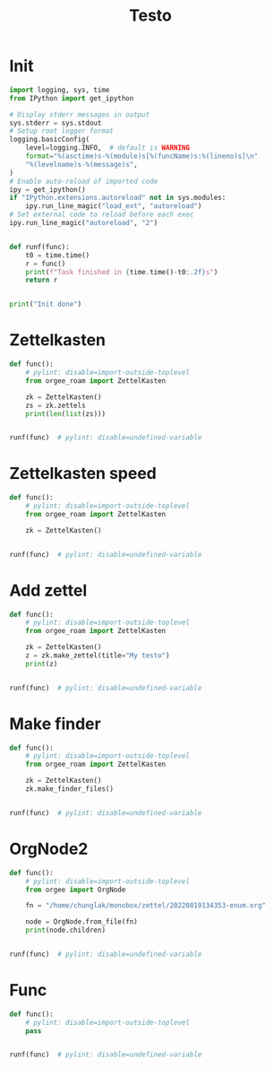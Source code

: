 #+title: Testo
#+property: header-args:jupyter-python :kernel orgee-roam :session testo

* Init
#+begin_src jupyter-python :async yes
import logging, sys, time
from IPython import get_ipython

# Display stderr messages in output
sys.stderr = sys.stdout
# Setup root logger format
logging.basicConfig(
    level=logging.INFO,  # default is WARNING
    format="%(asctime)s-%(module)s[%(funcName)s:%(lineno)s]\n"
    "%(levelname)s-%(message)s",
)
# Enable auto-reload of imported code
ipy = get_ipython()
if "IPython.extensions.autoreload" not in sys.modules:
    ipy.run_line_magic("load_ext", "autoreload")
# Set external code to reload before each exec
ipy.run_line_magic("autoreload", "2")


def runf(func):
    t0 = time.time()
    r = func()
    print(f"Task finished in {time.time()-t0:.2f}s")
    return r


print("Init done")
#+end_src

#+RESULTS:
: Init done

* Zettelkasten
#+begin_src jupyter-python :async yes
def func():
    # pylint: disable=import-outside-toplevel
    from orgee_roam import ZettelKasten

    zk = ZettelKasten()
    zs = zk.zettels
    print(len(list(zs)))


runf(func)  # pylint: disable=undefined-variable
#+end_src

#+RESULTS:
: 2022-12-27 08:30:55,039-update_cache[update_cache:51]
: INFO-Removing «Orgee-Roam-ExtData»
: 2022-12-27 08:30:55,290-update_cache[update_cache:90]
: INFO-Updated «Orgee-Roam»
: 2022-12-27 08:30:55,294-update_cache[update_cache:90]
: INFO-Updated «Main Index»
: 2022-12-27 08:30:55,302-update_cache[update_cache:90]
: INFO-Updated «Nippon Steel [日本製鉄]»
: 2022-12-27 08:30:55,306-update_cache[update_cache:90]
: INFO-Updated «COMPAGNIE DE SAINT-GOBAIN»
: 2022-12-27 08:30:55,311-update_cache[update_cache:90]
: INFO-Updated «Occidental Petroleum Corp.»
: 2022-12-27 08:30:55,316-update_cache[update_cache:90]
: INFO-Updated «SUMCO CORP»
: 2022-12-27 08:30:55,322-update_cache[update_cache:90]
: INFO-Updated «CANON INC»
: 2022-12-27 08:30:55,326-update_cache[update_cache:90]
: INFO-Updated «Mitsubishi [三菱商事]»
: 2022-12-27 08:30:55,333-update_cache[update_cache:90]
: INFO-Updated «Bridgestone Corp.»
: 2022-12-27 08:30:55,337-update_cache[update_cache:90]
: INFO-Updated «WALMART INC»
: 2022-12-27 08:30:55,342-update_cache[update_cache:90]
: INFO-Updated «Mitsui & Co. [三井物産]»
: 2022-12-27 08:30:55,346-update_cache[update_cache:90]
: INFO-Updated «KEIO CORP»
: 2022-12-27 08:30:55,350-update_cache[update_cache:90]
: INFO-Updated «NTT [日本電信電話]»
: 2022-12-27 08:30:55,354-update_cache[update_cache:90]
: INFO-Updated «Sotetsu Holdings [相模鉄道株式会社]»
: 2022-12-27 08:30:55,358-update_cache[update_cache:90]
: INFO-Updated «TAKASHIMAYA CO LTD»
: 2022-12-27 08:30:55,362-update_cache[update_cache:90]
: INFO-Updated «KURARAY CO LTD»
: 2022-12-27 08:30:55,367-update_cache[update_cache:90]
: INFO-Updated «Unicharm [ユニ·チャーム]»
: 2022-12-27 08:30:55,375-update_cache[update_cache:90]
: INFO-Updated «SUZUKI MOTOR CORP»
: 2022-12-27 08:30:55,399-update_cache[update_cache:90]
: INFO-Updated «The Movie DB»
: 2022-12-27 08:30:55,403-update_cache[update_cache:90]
: INFO-Updated «Type Hinting in Python»
: 2022-12-27 08:31:05,866-update_cache[update_cache:123]
: INFO-Adding «My-TMDB»
: 2022-12-27 08:31:09,944-update_cache[update_cache:126]
: INFO-22 nodes changed
: 33979
: Task finished in 19.23s

* Zettelkasten speed
#+begin_src jupyter-python :async yes
def func():
    # pylint: disable=import-outside-toplevel
    from orgee_roam import ZettelKasten

    zk = ZettelKasten()


runf(func)  # pylint: disable=undefined-variable
#+end_src

#+RESULTS:
: 2022-12-28 13:38:56,075-update_cache[update_cache:110]
: INFO-a
: 2022-12-28 13:38:56,077-update_cache[update_cache:135]
: INFO-b
: 2022-12-28 13:38:56,078-update_cache[update_cache:137]
: INFO-1 node changed
: Task finished in 4.09s

* Add zettel
#+begin_src jupyter-python :async yes
def func():
    # pylint: disable=import-outside-toplevel
    from orgee_roam import ZettelKasten

    zk = ZettelKasten()
    z = zk.make_zettel(title="My testo")
    print(z)


runf(func)  # pylint: disable=undefined-variable
#+end_src

#+RESULTS:
: 2022-12-27 08:31:42,445-make_zettel[make_zettel:90]
: INFO-Created file /home/chunglak/zettelkasten/20221227083142-my-testo.org for node My testo
: Zettel(uuid='3306eb54-f81f-41cc-946d-e8cdfee09acb', title='My testo', filename='/home/chunglak/zettelkasten/20221227083142-my-testo.org', updated_ts=1672097502.4475112, lastchecked_ts=1672097502.4475112, zettel_hash='6cbfb6a83fdfc3ffc6cfba1f1048eede916c9f1a04c1095286bfb0fb3502edc6', level=0, lineno=1, tags=set(), all_tags=set(), aliases=set(), olp=['My testo'], properties=[('ID', '3306eb54-f81f-41cc-946d-e8cdfee09acb'), ('CREATED_TS', '1672097502')])
: Task finished in 3.75s

* Make finder
#+begin_src jupyter-python :async yes
def func():
    # pylint: disable=import-outside-toplevel
    from orgee_roam import ZettelKasten

    zk = ZettelKasten()
    zk.make_finder_files()


runf(func)  # pylint: disable=undefined-variable
#+end_src

#+RESULTS:
: 2022-12-27 08:32:09,877-make_zettel[make_zettel:90]
: INFO-Created file /home/chunglak/zettelkasten/zettel-finder-new.org for node Nodes by updated timestamp (33980 zettels)
: 2022-12-27 08:32:15,325-list_zettel[make_list_zettel:49]
: INFO-Saved 33980 links to /home/chunglak/zettelkasten/zettel-finder-new.org
: 2022-12-27 08:32:15,340-make_zettel[make_zettel:90]
: INFO-Created file /home/chunglak/zettelkasten/zettel-finder-restricted-new.org for node Restricted nodes by updated timestamp (3998 zettels)
: 2022-12-27 08:32:18,411-list_zettel[make_list_zettel:49]
: INFO-Saved 3998 links to /home/chunglak/zettelkasten/zettel-finder-restricted-new.org
: Task finished in 9.79s

* OrgNode2
#+begin_src jupyter-python :async yes
def func():
    # pylint: disable=import-outside-toplevel
    from orgee import OrgNode

    fn = "/home/chunglak/monobox/zettel/20220819134353-enum.org"

    node = OrgNode.from_file(fn)
    print(node.children)


runf(func)  # pylint: disable=undefined-variable
#+end_src

#+RESULTS:
: [<orgee.orgnode2.OrgNode object at 0x7f1ad85e5a20>, <orgee.orgnode2.OrgNode object at 0x7f1ad85e54e0>, <orgee.orgnode2.OrgNode object at 0x7f1ad85e6ef0>, <orgee.orgnode2.OrgNode object at 0x7f1ad85e6470>, <orgee.orgnode2.OrgNode object at 0x7f1ad85e69e0>]
: Task finished in 0.00s

* Func
#+begin_src jupyter-python :async yes
def func():
    # pylint: disable=import-outside-toplevel
    pass


runf(func)  # pylint: disable=undefined-variable
#+end_src
